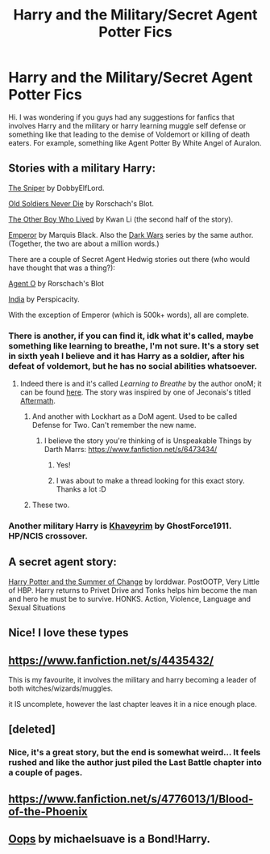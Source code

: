 #+TITLE: Harry and the Military/Secret Agent Potter Fics

* Harry and the Military/Secret Agent Potter Fics
:PROPERTIES:
:Author: missykash
:Score: 9
:DateUnix: 1385645616.0
:DateShort: 2013-Nov-28
:END:
Hi. I was wondering if you guys had any suggestions for fanfics that involves Harry and the military or harry learning muggle self defense or something like that leading to the demise of Voldemort or killing of death eaters. For example, something like Agent Potter By White Angel of Auralon.


** Stories with a military Harry:

[[https://www.fanfiction.net/s/3918135/1/The-Sniper][The Sniper]] by DobbyElfLord.

[[https://www.fanfiction.net/s/2784825/1/Old-Soldiers-Never-Die][Old Soldiers Never Die]] by Rorschach's Blot.

[[https://www.fanfiction.net/s/4985330/1/The-Other-Boy-Who-Lived][The Other Boy Who Lived]] by Kwan Li (the second half of the story).

[[https://www.fanfiction.net/s/5904185/1/Emperor][Emperor]] by Marquis Black. Also the [[https://www.fanfiction.net/s/3561444/1/The-Dark-Wars-Empire-s-Plight][Dark Wars]] series by the same author. (Together, the two are about a million words.)

There are a couple of Secret Agent Hedwig stories out there (who would have thought that was a thing?):

[[https://www.fanfiction.net/s/6422638/1/Agent-O][Agent O]] by Rorschach's Blot

[[https://www.fanfiction.net/s/4176058/1/India][India]] by Perspicacity.

With the exception of Emperor (which is 500k+ words), all are complete.
:PROPERTIES:
:Author: truncation_error
:Score: 7
:DateUnix: 1385652349.0
:DateShort: 2013-Nov-28
:END:

*** There is another, if you can find it, idk what it's called, maybe something like learning to breathe, I'm not sure. It's a story set in sixth yeah I believe and it has Harry as a soldier, after his defeat of voldemort, but he has no social abilities whatsoever.
:PROPERTIES:
:Author: SeraphimNoted
:Score: 4
:DateUnix: 1385661532.0
:DateShort: 2013-Nov-28
:END:

**** Indeed there is and it's called /Learning to Breathe/ by the author onoM; it can be found [[https://www.fanfiction.net/s/2559745/][here]]. The story was inspired by one of Jeconais's titled [[http://jeconais.fanficauthors.net/Aftermath/Aftermath/][Aftermath]].
:PROPERTIES:
:Author: truncation_error
:Score: 2
:DateUnix: 1385671003.0
:DateShort: 2013-Nov-29
:END:

***** And another with Lockhart as a DoM agent. Used to be called Defense for Two. Can't remember the new name.
:PROPERTIES:
:Author: SeraphimNoted
:Score: 2
:DateUnix: 1385674084.0
:DateShort: 2013-Nov-29
:END:

****** I believe the story you're thinking of is Unspeakable Things by Darth Marrs: [[https://www.fanfiction.net/s/6473434/]]
:PROPERTIES:
:Author: ravenwood7040
:Score: 3
:DateUnix: 1385691567.0
:DateShort: 2013-Nov-29
:END:

******* Yes!
:PROPERTIES:
:Author: SeraphimNoted
:Score: 1
:DateUnix: 1385695177.0
:DateShort: 2013-Nov-29
:END:


******* I was about to make a thread looking for this exact story. Thanks a lot :D
:PROPERTIES:
:Author: Hyakarin
:Score: 1
:DateUnix: 1385971032.0
:DateShort: 2013-Dec-02
:END:


***** These two.
:PROPERTIES:
:Author: mrsdelpo
:Score: 1
:DateUnix: 1385759583.0
:DateShort: 2013-Nov-30
:END:


*** Another military Harry is [[https://www.fanfiction.net/s/9290216/1/Khaveyrim][Khaveyrim]] by GhostForce1911. HP/NCIS crossover.
:PROPERTIES:
:Author: truncation_error
:Score: 2
:DateUnix: 1385995367.0
:DateShort: 2013-Dec-02
:END:


** A secret agent story:

[[https://www.fanfiction.net/s/2567419/][Harry Potter and the Summer of Change]] by lorddwar. PostOOTP, Very Little of HBP. Harry returns to Privet Drive and Tonks helps him become the man and hero he must be to survive. HONKS. Action, Violence, Language and Sexual Situations
:PROPERTIES:
:Author: ryanvdb
:Score: 3
:DateUnix: 1386193829.0
:DateShort: 2013-Dec-05
:END:


** Nice! I love these types
:PROPERTIES:
:Author: grambones70
:Score: 1
:DateUnix: 1385667337.0
:DateShort: 2013-Nov-28
:END:


** [[https://www.fanfiction.net/s/4435432/]]

This is my favourite, it involves the military and harry becoming a leader of both witches/wizards/muggles.

it IS uncomplete, however the last chapter leaves it in a nice enough place.
:PROPERTIES:
:Author: Gryffindor_Elite
:Score: 1
:DateUnix: 1385816965.0
:DateShort: 2013-Nov-30
:END:


** [deleted]
:PROPERTIES:
:Score: 1
:DateUnix: 1385865665.0
:DateShort: 2013-Dec-01
:END:

*** Nice, it's a great story, but the end is somewhat weird... It feels rushed and like the author just piled the Last Battle chapter into a couple of pages.
:PROPERTIES:
:Author: MikroMan
:Score: 1
:DateUnix: 1386149722.0
:DateShort: 2013-Dec-04
:END:


** [[https://www.fanfiction.net/s/4776013/1/Blood-of-the-Phoenix]]
:PROPERTIES:
:Author: raseyasriem
:Score: 1
:DateUnix: 1386449093.0
:DateShort: 2013-Dec-08
:END:


** [[https://www.fanfiction.net/s/7774132/1/Oops][Oops]] by michaelsuave is a Bond!Harry.
:PROPERTIES:
:Author: kecskepasztor
:Score: 1
:DateUnix: 1385722615.0
:DateShort: 2013-Nov-29
:END:
